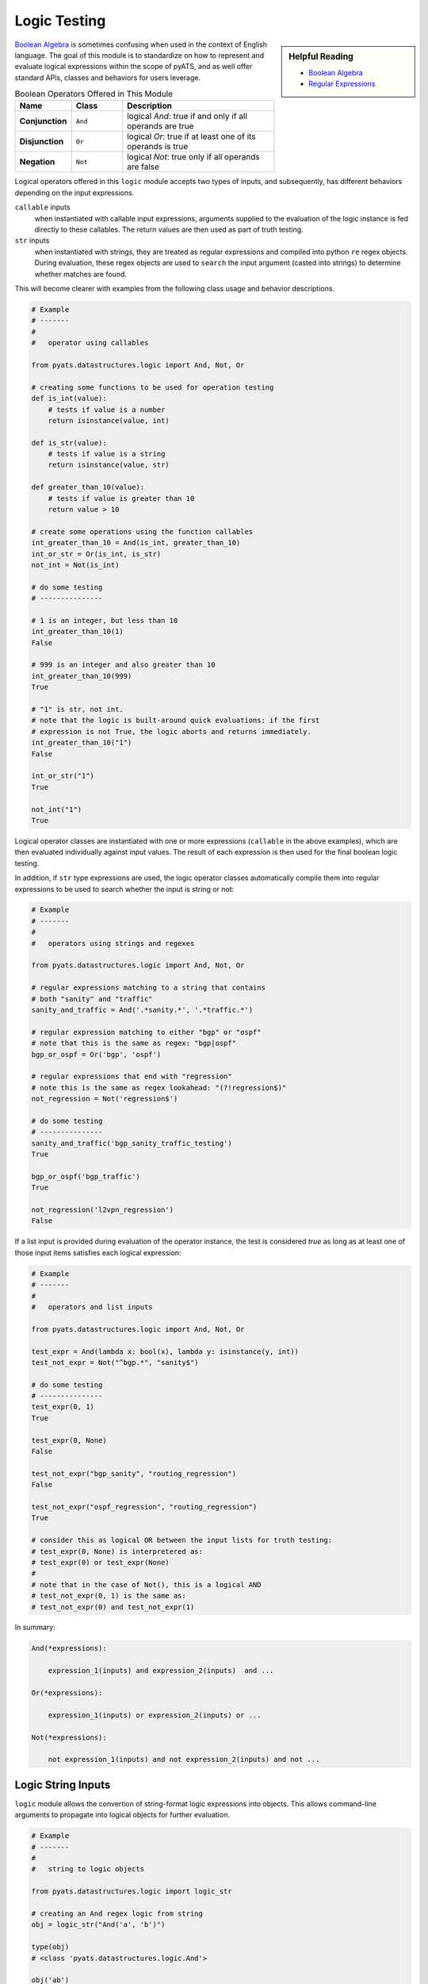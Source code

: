 .. _logic_tests:

Logic Testing
=============

.. sidebar:: Helpful Reading

    - `Boolean Algebra`_
    - `Regular Expressions`_

.. _Boolean Algebra: http://en.wikipedia.org/wiki/Boolean_algebra
.. _Regular Expressions: https://docs.python.org/3.4/library/re.html

`Boolean Algebra`_ is sometimes confusing when used in the context of 
English language. The goal of this module is to standardize on how to represent
and evaluate logical expressions within the scope of pyATS, and as well offer
standard APIs, classes and behaviors for users leverage.

.. csv-table:: Boolean Operators Offered in This Module
    :header: Name, Class, Description
    :widths: 20, 20, 60

    **Conjunction**, ``And``, "logical *And*: true if and only if 
    all operands are true"
    **Disjunction**, ``Or``, "logical *Or*: true if at least one of its
    operands is true"
    **Negation**, ``Not``, "logical *Not*: true only if all operands are false"

Logical operators offered in this ``logic`` module accepts two types of inputs,
and subsequently, has different behaviors depending on the input expressions.

``callable`` inputs
    when instantiated with callable input expressions, arguments supplied
    to the evaluation of the logic instance is fed directly to these callables. 
    The return values are then used as part of truth testing.

``str`` inputs
    when instantiated with strings, they are treated as regular expressions and
    compiled into python ``re`` regex objects. During evaluation, these regex
    objects are used to ``search`` the input argument (casted into strings) to
    determine whether matches are found. 

This will become clearer with examples from the following class usage and
behavior descriptions.

.. code-block:: python

    # Example
    # -------
    #
    #   operator using callables

    from pyats.datastructures.logic import And, Not, Or

    # creating some functions to be used for operation testing
    def is_int(value):
        # tests if value is a number
        return isinstance(value, int)

    def is_str(value):
        # tests if value is a string
        return isinstance(value, str)

    def greater_than_10(value):
        # tests if value is greater than 10
        return value > 10

    # create some operations using the function callables
    int_greater_than_10 = And(is_int, greater_than_10)
    int_or_str = Or(is_int, is_str)
    not_int = Not(is_int)

    # do some testing
    # ---------------
    
    # 1 is an integer, but less than 10
    int_greater_than_10(1)
    False

    # 999 is an integer and also greater than 10
    int_greater_than_10(999)
    True

    # "1" is str, not int.
    # note that the logic is built-around quick evaluations: if the first
    # expression is not True, the logic aborts and returns immediately.
    int_greater_than_10("1")
    False

    int_or_str("1")
    True

    not_int("1")
    True


Logical operator classes are instantiated with one or more expressions 
(``callable`` in the above examples), which are then evaluated individually 
against input values. The result of each expression is then used for the final
boolean logic testing.

In addition, if ``str`` type expressions are used, the logic operator classes
automatically compile them into regular expressions to be used to search whether
the input is string or not:

.. code-block:: python

    # Example
    # -------
    #
    #   operators using strings and regexes

    from pyats.datastructures.logic import And, Not, Or

    # regular expressions matching to a string that contains
    # both "sanity" and "traffic"
    sanity_and_traffic = And('.*sanity.*', '.*traffic.*')

    # regular expression matching to either "bgp" or "ospf"
    # note that this is the same as regex: "bgp|ospf"
    bgp_or_ospf = Or('bgp', 'ospf')

    # regular expressions that end with "regression"
    # note this is the same as regex lookahead: "(?!regression$)"
    not_regression = Not('regression$')

    # do some testing
    # ---------------
    sanity_and_traffic('bgp_sanity_traffic_testing')
    True

    bgp_or_ospf('bgp_traffic')
    True

    not_regression('l2vpn_regression')
    False

If a list input is provided during evaluation of the operator instance, the 
test is considered *true* as long as at least one of those input items satisfies
each logical expression:

.. code-block:: python

    # Example
    # -------
    #
    #   operators and list inputs

    from pyats.datastructures.logic import And, Not, Or

    test_expr = And(lambda x: bool(x), lambda y: isinstance(y, int))
    test_not_expr = Not("^bgp.*", "sanity$")

    # do some testing
    # ---------------
    test_expr(0, 1)
    True

    test_expr(0, None)
    False

    test_not_expr("bgp_sanity", "routing_regression")
    False

    test_not_expr("ospf_regression", "routing_regression")
    True

    # consider this as logical OR between the input lists for truth testing:
    # test_expr(0, None) is interpretered as:
    # test_expr(0) or test_expr(None)
    #
    # note that in the case of Not(), this is a logical AND
    # test_not_expr(0, 1) is the same as:
    # test_not_expr(0) and test_not_expr(1)

In summary:

.. code-block:: python
    
    And(*expressions):

        expression_1(inputs) and expression_2(inputs)  and ...

    Or(*expressions):

        expression_1(inputs) or expression_2(inputs) or ...

    Not(*expressions):
        
        not expression_1(inputs) and not expression_2(inputs) and not ...


.. _logic_from_str:

Logic String Inputs
-------------------

``logic`` module allows the convertion of string-format logic expressions into
objects. This allows command-line arguments to propagate into logical objects
for further evaluation.

.. code-block:: python

    # Example
    # -------
    #
    #   string to logic objects

    from pyats.datastructures.logic import logic_str

    # creating an And regex logic from string
    obj = logic_str("And('a', 'b')")

    type(obj)
    # <class 'pyats.datastructures.logic.And'>

    obj('ab')
    True

    obj('cd')
    False

In essence, the input string needs to be formatted the same as python code, with
proper string quotes & etc. It is then evaluated by the ``logic_str`` to be 
converted into python object expression.

.. note::

    ``logic_str`` conversion only supports ``str`` (regex) style inputs and
    lambda functions. 